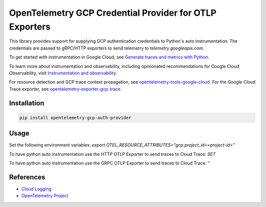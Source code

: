 OpenTelemetry GCP Credential Provider for OTLP Exporters
==============================================

.. image:: https://badge.fury.io/py/opentelemetry-exporter-gcp-logging.svg
    :target: https://badge.fury.io/py/opentelemetry-exporter-gcp-logging

.. image:: https://readthedocs.org/projects/google-cloud-opentelemetry/badge/?version=latest
    :target: https://google-cloud-opentelemetry.readthedocs.io/en/latest/?badge=latest
    :alt: Documentation Status

This library provides support for supplying GCP authentication credentials to Python's auto instrumentation.
The credentials are passed to gRPC/HTTP exporters to send telemetry to `telemetry.googleapis.com`.


To get started with instrumentation in Google Cloud, see `Generate traces and metrics with
Python <https://cloud.google.com/stackdriver/docs/instrumentation/setup/python>`_.

To learn more about instrumentation and observability, including opinionated recommendations
for Google Cloud Observability, visit `Instrumentation and observability
<https://cloud.google.com/stackdriver/docs/instrumentation/overview>`_.

For resource detection and GCP trace context propagation, see
`opentelemetry-tools-google-cloud
<https://pypi.org/project/opentelemetry-tools-google-cloud/>`_. For the
Google Cloud Trace exporter, see `opentelemetry-exporter-gcp-trace
<https://pypi.org/project/opentelemetry-exporter-gcp-trace/>`_.

Installation
------------

.. code:: bash

    pip install opentelemetry-gcp-auth-provider

Usage
-----

Set the following environment variables:
`export OTEL_RESOURCE_ATTRIBUTES="gcp.project_id=<project-id>"`

To have python auto instrumentation use the HTTP OTLP Exporter to send traces to Cloud Trace:
`SET`

To have python auto instrumentation use the GRPC OTLP Exporter to send traces to Cloud Trace:
''



References
----------

* `Cloud Logging <https://cloud.google.com/logging>`_
* `OpenTelemetry Project <https://opentelemetry.io/>`_
